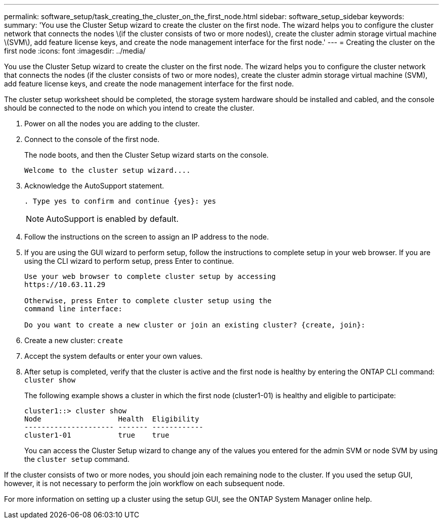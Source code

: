 ---
permalink: software_setup/task_creating_the_cluster_on_the_first_node.html
sidebar: software_setup_sidebar
keywords:
summary: 'You use the Cluster Setup wizard to create the cluster on the first node. The wizard helps you to configure the cluster network that connects the nodes \(if the cluster consists of two or more nodes\), create the cluster admin storage virtual machine \(SVM\), add feature license keys, and create the node management interface for the first node.'
---
= Creating the cluster on the first node
:icons: font
:imagesdir: ../media/

[.lead]
You use the Cluster Setup wizard to create the cluster on the first node. The wizard helps you to configure the cluster network that connects the nodes (if the cluster consists of two or more nodes), create the cluster admin storage virtual machine (SVM), add feature license keys, and create the node management interface for the first node.

The cluster setup worksheet should be completed, the storage system hardware should be installed and cabled, and the console should be connected to the node on which you intend to create the cluster.

. Power on all the nodes you are adding to the cluster.
. Connect to the console of the first node.
+
The node boots, and then the Cluster Setup wizard starts on the console.
+
----
Welcome to the cluster setup wizard....
----

. Acknowledge the AutoSupport statement.
+
----
. Type yes to confirm and continue {yes}: yes
----
+
NOTE: AutoSupport is enabled by default.

. Follow the instructions on the screen to assign an IP address to the node.


. If you are using the GUI wizard to perform setup, follow the instructions to complete setup in your web browser. If you are using the CLI wizard to perform setup, press Enter to continue.
+
----
Use your web browser to complete cluster setup by accessing
https://10.63.11.29

Otherwise, press Enter to complete cluster setup using the
command line interface:

Do you want to create a new cluster or join an existing cluster? {create, join}:
----

. Create a new cluster: `create`
. Accept the system defaults or enter your own values.
. After setup is completed, verify that the cluster is active and the first node is healthy by entering the ONTAP CLI command: `cluster show`
+
The following example shows a cluster in which the first node (cluster1-01) is healthy and eligible to participate:
+
----
cluster1::> cluster show
Node                  Health  Eligibility
--------------------- ------- ------------
cluster1-01           true    true
----
+
You can access the Cluster Setup wizard to change any of the values you entered for the admin SVM or node SVM by using the `cluster setup` command.

If the cluster consists of two or more nodes, you should join each remaining node to the cluster. If you used the setup GUI, however, it is not necessary to perform the join workflow on each subsequent node.

For more information on setting up a cluster using the setup GUI, see the ONTAP System Manager online help.
